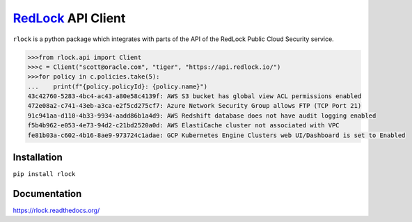 `RedLock <https://redlock.io/>`_ API Client
===========================================

``rlock`` is a python package which integrates with parts of the API of the
RedLock Public Cloud Security service.

.. code-block:: bash

    >>>from rlock.api import Client
    >>>c = Client("scott@oracle.com", "tiger", "https://api.redlock.io/")
    >>>for policy in c.policies.take(5):
    ...    print(f"{policy.policyId}: {policy.name}")
    43c42760-5283-4bc4-ac43-a80e58c4139f: AWS S3 bucket has global view ACL permissions enabled
    472e08a2-c741-43eb-a3ca-e2f5cd275cf7: Azure Network Security Group allows FTP (TCP Port 21)
    91c941aa-d110-4b33-9934-aadd86b1a4d9: AWS Redshift database does not have audit logging enabled
    f5b4b962-e053-4e73-94d2-c21bd2520a0d: AWS ElastiCache cluster not associated with VPC
    fe81b03a-c602-4b16-8ae9-973724c1adae: GCP Kubernetes Engine Clusters web UI/Dashboard is set to Enabled

Installation
------------
``pip install rlock``

Documentation
-------------
https://rlock.readthedocs.org/

